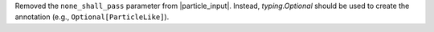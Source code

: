 Removed the ``none_shall_pass`` parameter from
|particle_input|. Instead, `typing.Optional` should be used to create
the annotation (e.g., ``Optional[ParticleLike]``).
